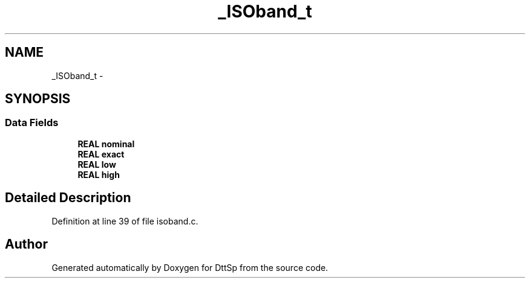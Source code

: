 .TH "_ISOband_t" 3 "5 Apr 2007" "Version 93" "DttSp" \" -*- nroff -*-
.ad l
.nh
.SH NAME
_ISOband_t \- 
.SH SYNOPSIS
.br
.PP
.SS "Data Fields"

.in +1c
.ti -1c
.RI "\fBREAL\fP \fBnominal\fP"
.br
.ti -1c
.RI "\fBREAL\fP \fBexact\fP"
.br
.ti -1c
.RI "\fBREAL\fP \fBlow\fP"
.br
.ti -1c
.RI "\fBREAL\fP \fBhigh\fP"
.br
.in -1c
.SH "Detailed Description"
.PP 
Definition at line 39 of file isoband.c.

.SH "Author"
.PP 
Generated automatically by Doxygen for DttSp from the source code.
